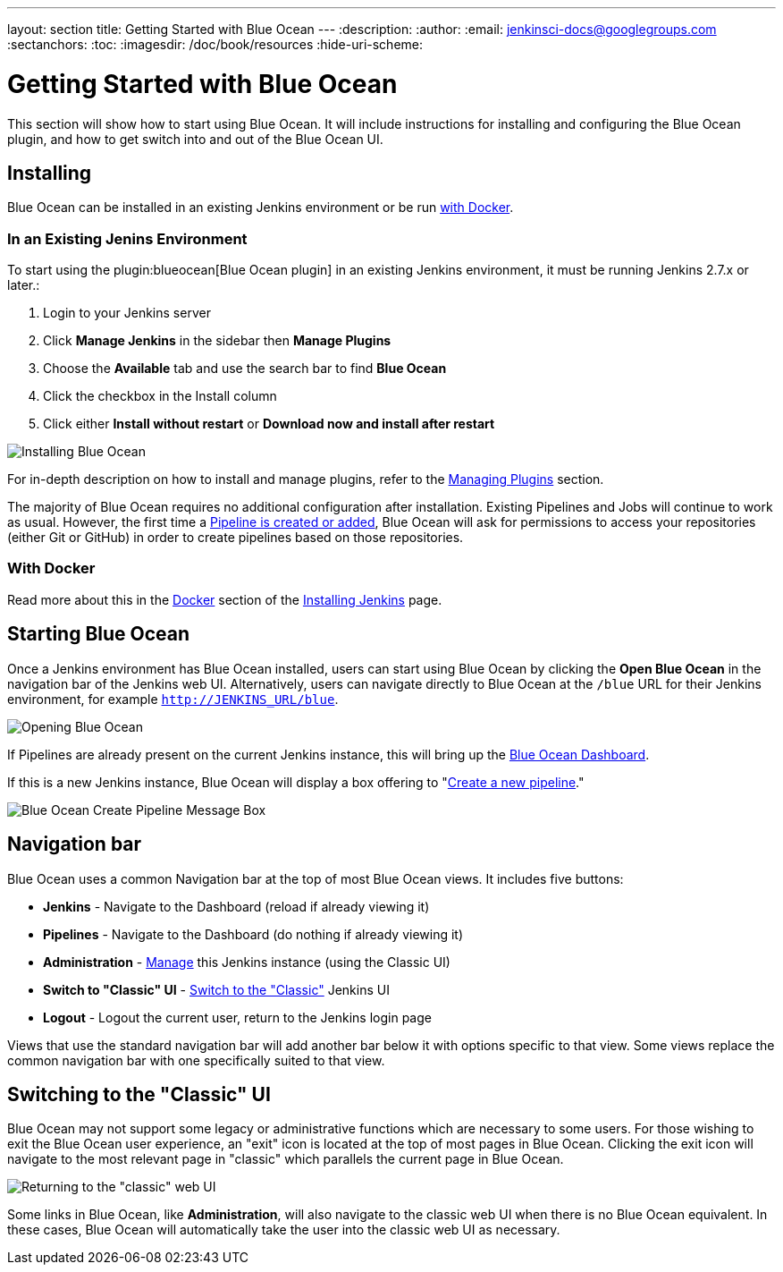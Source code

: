 ---
layout: section
title: Getting Started  with Blue Ocean
---
:description:
:author:
:email: jenkinsci-docs@googlegroups.com
:sectanchors:
:toc:
:imagesdir: /doc/book/resources
:hide-uri-scheme:

= Getting Started with Blue Ocean

This section will show how to start using Blue Ocean.
It will include instructions for installing and configuring the Blue Ocean plugin,
and how to get switch into and out of the Blue Ocean UI.

== Installing

Blue Ocean can be installed in an existing Jenkins environment or be run
<<blueocean-docker, with Docker>>.

=== In an Existing Jenins Environment

To start using the plugin:blueocean[Blue Ocean plugin] in an existing Jenkins
environment, it must be running Jenkins 2.7.x or later.:

. Login to your Jenkins server
. Click **Manage Jenkins** in the sidebar then **Manage Plugins**
. Choose the **Available** tab and use the search bar to find **Blue Ocean**
. Click the checkbox in the Install column
. Click either **Install without restart** or **Download now and install after
restart**

image::blueocean/intro/plugin-install.png[Installing Blue Ocean, role=center]

For in-depth description on how to install and manage plugins,
refer to the <<../managing/plugins#, Managing Plugins>> section.

The majority of Blue Ocean requires no additional configuration after
installation.  Existing Pipelines and Jobs will continue to work as usual.
However, the first time a <<creating-pipelines#, Pipeline is created or added>>, Blue
Ocean will ask for permissions to access your repositories (either Git or
GitHub) in order to create pipelines based on those repositories.

[[blueocean-docker]]
=== With Docker

Read more about this in the link:../../installing/#docker[Docker] section of the
link:../../installing[Installing Jenkins] page.

[[start-blueocean]]
== Starting Blue Ocean

Once a Jenkins environment has Blue Ocean installed, users can start using Blue
Ocean by clicking the **Open Blue Ocean** in the navigation bar of the
Jenkins web UI. Alternatively, users can navigate directly to Blue Ocean at the
`/blue` URL for their Jenkins environment, for example
`http://JENKINS_URL/blue`.

image:blueocean/intro/switch-blue-ocean.png[Opening Blue Ocean, role=center]

If Pipelines are already present on the current Jenkins instance, this will bring up
the <<dashboard#, Blue Ocean Dashboard>>.

If this is a new Jenkins instance, Blue Ocean will display a box offering to
"<<creating-pipelines#, Create a new pipeline>>."

image:blueocean/intro/new-pipeline-box.png[Blue Ocean Create Pipeline Message Box, role=center]

[[navigation-bar]]
== Navigation bar

Blue Ocean uses a common Navigation bar at the top of most Blue Ocean views.
It includes five buttons:

* *Jenkins* - Navigate to the Dashboard (reload if already viewing it)
* *Pipelines* - Navigate to the Dashboard (do nothing if already viewing it)
* *Administration* - <<../managing#, Manage>> this Jenkins instance (using the Classic UI)
* *Switch to "Classic" UI* - <<switch-to-classic, Switch to the "Classic">>  Jenkins UI
* *Logout* - Logout the current user, return to the Jenkins login page

Views that use the standard navigation bar will add another bar below it with options specific to that view.
Some views replace the common navigation bar with one specifically suited to that view.

[[switch-to-classic]]
== Switching to the "Classic" UI

Blue Ocean may not support some legacy or administrative functions which are
necessary to some users. For those wishing to exit the Blue Ocean user
experience, an "exit" icon is located at the top of most pages in Blue Ocean.
Clicking the exit icon will navigate to the most relevant page in "classic"
which parallels the current page in Blue Ocean.

image::blueocean/intro/switch-classic.png[Returning to the "classic" web UI, role=center]

Some links in Blue Ocean, like **Administration**, will also navigate to the
classic web UI when there is no Blue Ocean equivalent.  In these cases, Blue
Ocean will automatically take the user into the classic web UI as necessary.
